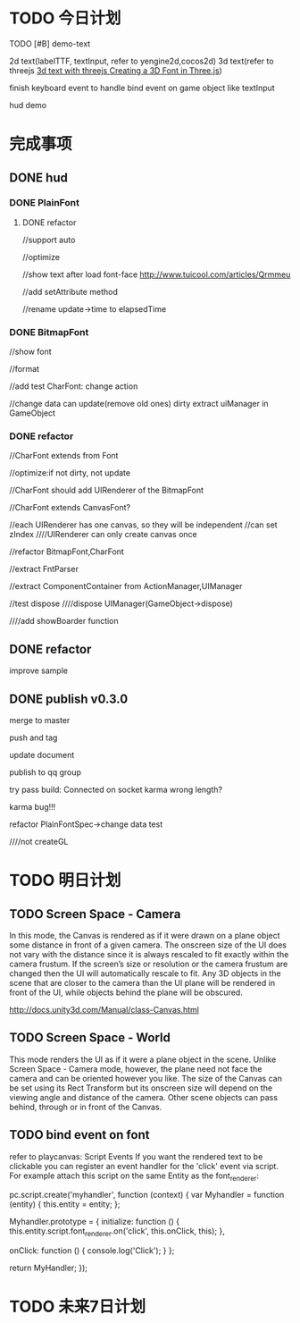 * TODO 今日计划
***** TODO [#B] demo-text
2d text(labelTTF, textInput, refer to yengine2d,cocos2d)
3d text(refer to threejs  [[http://mrdoob.github.io/three.js/examples/canvas_geometry_text.html][3d text with threejs ]]  [[http://blog.andrewray.me/creating-a-3d-font-in-three-js/][Creating a 3D Font in Three.js]])

finish keyboard event to handle bind event on game object like textInput


hud demo

* 完成事项
** DONE hud
CLOSED: [2015-12-26 Sat 10:39]

*** DONE PlainFont
CLOSED: [2015-12-22 Tue 20:00]

**** DONE refactor
CLOSED: [2015-12-23 Wed 11:22]
//support auto

//optimize


//show text after load font-face
http://www.tuicool.com/articles/Qrmmeu







//add setAttribute method

//rename update->time to elapsedTime


*** DONE BitmapFont
CLOSED: [2015-12-24 Thu 11:41]

//show font

//format


//add test CharFont:
change action



//change data can update(remove old ones)
dirty
extract uiManager in GameObject


*** DONE refactor
CLOSED: [2015-12-26 Sat 10:39]
//CharFont extends from Font



//optimize:if not dirty, not update


//CharFont should add UIRenderer of the BitmapFont

//CharFont extends CanvasFont?



//each UIRenderer has one canvas, so they will be independent
//can set zIndex
////UIRenderer can only create canvas once


//refactor BitmapFont,CharFont

//extract FntParser


//extract ComponentContainer from ActionManager,UIManager


//test dispose
////dispose UIManager(GameObject->dispose)






////add showBoarder function


** DONE refactor 
CLOSED: [2015-12-26 Sat 12:28]



improve sample


** DONE publish v0.3.0
CLOSED: [2015-12-27 Sun 10:23]
merge to master

push and tag

update document

publish to qq group




try pass build:
Connected on socket karma wrong length?


karma bug!!!



refactor PlainFontSpec->change data test

////not createGL



* TODO 明日计划
** TODO Screen Space - Camera
In this mode, the Canvas is rendered as if it were drawn on a plane object some distance in front of a given camera. The
onscreen size of the UI does not vary with the distance since it is always rescaled to fit exactly within the camera
frustum. If the screen’s size or resolution or the camera frustum are changed then the UI will automatically rescale to
fit. Any 3D objects in the scene that are closer to the camera than the UI plane will be rendered in front of the UI,
while objects behind the plane will be obscured. 

http://docs.unity3d.com/Manual/class-Canvas.html

** TODO Screen Space - World
This mode renders the UI as if it were a plane object in the scene. Unlike Screen Space - Camera mode, however, the
plane need not face the camera and can be oriented however you like. The size of the Canvas can be set using its Rect
Transform but its onscreen size will depend on the viewing angle and distance of the camera. Other scene objects can
pass behind, through or in front of the Canvas. 

** TODO bind event on font
refer to playcanvas:
Script Events
If you want the rendered text to be clickable you can register an event handler for the 'click' event via script. For example attach this script on the same Entity as the font_renderer:

pc.script.create('myhandler', function (context) {
    var Myhandler = function (entity) {
        this.entity = entity;
    };

    Myhandler.prototype = {
        initialize: function () {
            this.entity.script.font_renderer.on('click', this.onClick, this);
        },

        onClick: function () {
            console.log('Click');
        }
    };

    return MyHandler;
});


* TODO 未来7日计划

